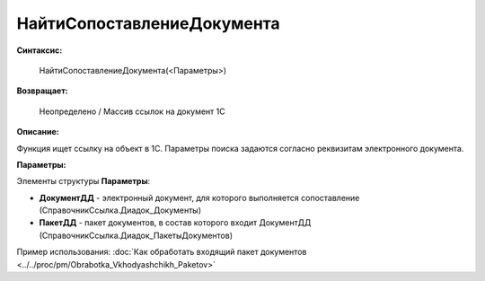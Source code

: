 
НайтиСопоставлениеДокумента
===========================

**Синтаксис:**

    НайтиСопоставлениеДокумента(<Параметры>)

**Возвращает:**

    Неопределено / Массив ссылок на документ 1С

**Описание:**

Функция ищет ссылку на объект в 1С. Параметры поиска задаются согласно реквизитам электронного документа.

**Параметры:**

Элементы структуры **Параметры**:

* **ДокументДД** - электронный документ, для которого выполняется сопоставление (СправочникСсылка.Диадок_Документы)
* **ПакетДД** - пакет документов, в состав которого входит ДокументДД (СправочникСсылка.Диадок_ПакетыДокументов)

Пример использования: :doc:`Как обработать входящий пакет документов <../../proc/pm/Obrabotka_Vkhodyashchikh_Paketov>`
